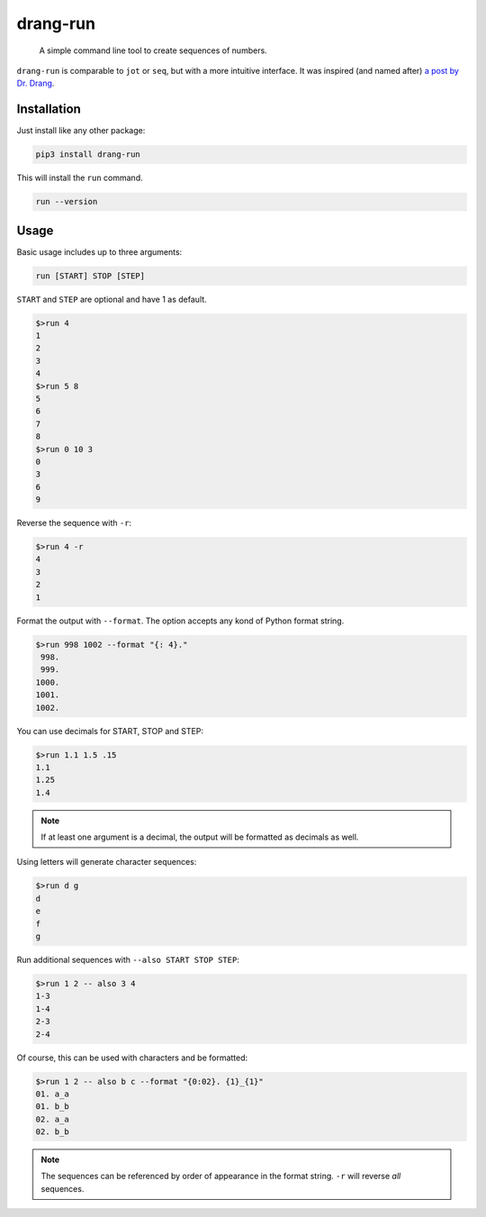 =========
drang-run
=========

  A simple command line tool to create sequences of numbers.

``drang-run`` is comparable to  ``jot`` or ``seq``, but with a more intuitive interface. It was inspired (and named after) `a post by Dr. Drang <https://leancrew.com/all-this/2020/09/running-numbers/>`_.

Installation
============

Just install like any other package:

.. code-block:: fish

   pip3 install drang-run

This will install the ``run`` command.

.. code-block:: fish

   run --version

Usage
=====

Basic usage includes up to three arguments:

.. code-block:: fish

   run [START] STOP [STEP]

``START`` and ``STEP`` are optional and have 1 as default.

.. code-block:: fish

   $>run 4
   1
   2
   3
   4
   $>run 5 8
   5
   6
   7
   8
   $>run 0 10 3
   0
   3
   6
   9

Reverse the sequence with ``-r``:

.. code-block:: fish

   $>run 4 -r
   4
   3
   2
   1

Format the output with ``--format``. The option accepts any kond of Python format string. 

.. code-block:: fish

   $>run 998 1002 --format "{: 4}."
    998.
    999.
   1000.
   1001.
   1002.

You can use decimals for START, STOP and STEP:

.. code-block:: fish

   $>run 1.1 1.5 .15
   1.1
   1.25
   1.4

.. Note:: If at least one argument is a decimal, the output will be formatted as decimals as well.

Using letters will generate character sequences:

.. code-block:: fish

   $>run d g
   d
   e
   f
   g

Run additional sequences with ``--also START STOP STEP``:


.. code-block:: fish

   $>run 1 2 -- also 3 4
   1-3
   1-4
   2-3
   2-4

Of course, this can be used with characters and be formatted:

.. code-block:: fish

   $>run 1 2 -- also b c --format "{0:02}. {1}_{1}"
   01. a_a
   01. b_b
   02. a_a
   02. b_b

.. Note:: The sequences can be referenced by order of appearance in the format string. ``-r`` will reverse *all* sequences.
